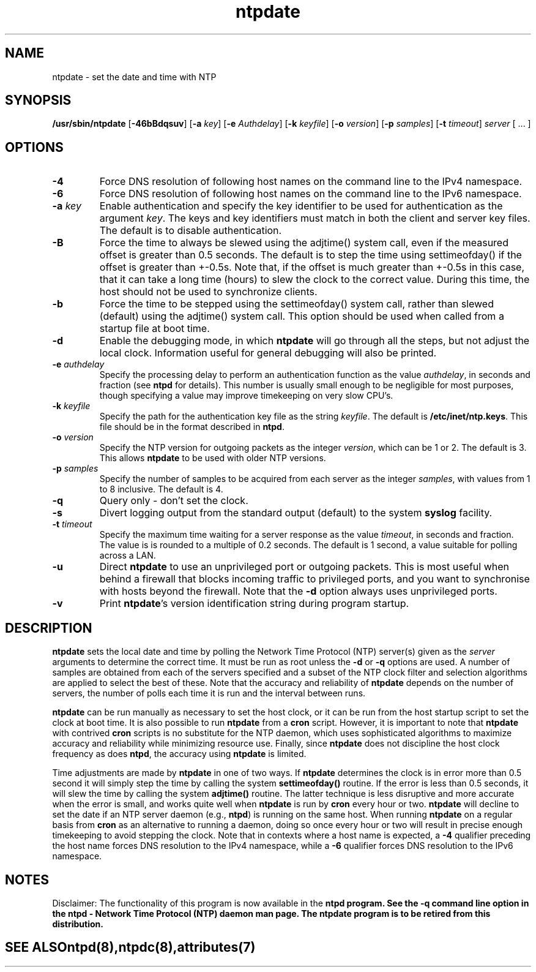'\" te
.\" CDDL HEADER START
.\"
.\" The contents of this file are subject to the terms of the
.\" Common Development and Distribution License (the "License").
.\" You may not use this file except in compliance with the License.
.\"
.\" You can obtain a copy of the license at usr/src/OPENSOLARIS.LICENSE
.\" or http://www.opensolaris.org/os/licensing.
.\" See the License for the specific language governing permissions
.\" and limitations under the License.
.\"
.\" When distributing Covered Code, include this CDDL HEADER in each
.\" file and include the License file at usr/src/OPENSOLARIS.LICENSE.
.\" If applicable, add the following below this CDDL HEADER, with the
.\" fields enclosed by brackets "[]" replaced with your own identifying
.\" information: Portions Copyright [yyyy] [name of copyright owner]
.\"
.\" CDDL HEADER END
.\"
.\" Copyright (c) 2009, 2015, Oracle and/or its affiliates. All rights reserved.
.\"
.TH "ntpdate" "8" "" "" "System Administration Commands"
.SH NAME
ntpdate \- set the date and time with NTP
.SH SYNOPSIS
.LP
.B /usr/sbin/ntpdate
[\fB-46bBdqsuv\fR] [\fB-a\fR \fIkey\fR] [\fB-e\fR \fIAuthdelay\fR] [\fB-k\fR \fIkeyfile\fR] [\fB-o\fR \fIversion\fR] [\fB-p\fR \fIsamples\fR] [\fB-t\fR \fItimeout\fR] \fIserver\fR [ ... ]
.SH "OPTIONS"
.TP
.BR "-4"
Force DNS resolution of following host names on the command line to the IPv4 namespace.
.TP
.BR "-6"
Force DNS resolution of following host names on the command line to the IPv6 namespace.
.TP
.BR "-a \fIkey\fP"
Enable authentication and specify the key identifier to be used for authentication as the argument \fIkey\fR. The keys and key identifiers must match in both the client and server key files. The default is to disable authentication.
.TP
.BR "-B"
Force the time to always be slewed using the adjtime() system call, even if the measured offset is greater than 0.5 seconds. The default is to step the time using settimeofday() if the offset is greater than +-0.5s. Note that, if the offset is much greater than +-0.5s in this case, that it can take a long time (hours) to slew the clock to the correct value. During this time, the host should not be used to synchronize clients.
.TP
.BR "-b"
Force the time to be stepped using the settimeofday() system call, rather than slewed (default) using the adjtime() system call. This option should be used when called from a startup file at boot time.
.TP
.BR "-d "
Enable the debugging mode, in which \fBntpdate\fR will go through all the steps, but not adjust the local clock. Information useful for general debugging will also be printed.
.TP
.BR "-e \fIauthdelay\fP"
Specify the processing delay to perform an authentication function as the value \fIauthdelay\fR, in seconds and fraction (see \fBntpd\fR for details). This number is usually small enough to be negligible for most purposes, though specifying a value may improve timekeeping on very slow CPU's.
.TP
.BR "-k \fIkeyfile\fP"
Specify the path for the authentication key file as the string \fIkeyfile\fR. The default is \fB/etc/inet/ntp.keys\fR. This file should be in the format described in \fBntpd\fR.
.TP
.BR "-o \fIversion\fP"
Specify the NTP version for outgoing packets as the integer \fIversion\fR, which can be 1 or 2. The default is 3. This allows \fBntpdate\fR to be used with older NTP versions.
.TP
.BR "-p \fIsamples\fP"
Specify the number of samples to be acquired from each server as the integer \fIsamples\fR, with values from 1 to 8 inclusive. The default is 4.
.TP
.BR "-q"
Query only - don't set the clock.
.TP
.BR "-s"
Divert logging output from the standard output (default) to the system \fBsyslog\fR facility.
.TP
.BR "-t \fItimeout\fP"
Specify the maximum time waiting for a server response as the value \fItimeout\fR, in seconds and fraction. The value is is rounded to a multiple of 0.2 seconds. The default is 1 second, a value suitable for polling across a LAN.
.TP
.BR "-u"
Direct \fBntpdate\fR to use an unprivileged port or outgoing packets. This is most useful when behind a firewall that blocks incoming traffic to privileged ports, and you want to synchronise with hosts beyond the firewall. Note that the \fB-d\fR option always uses unprivileged ports.
.TP
.BR "-v"
Print \fBntpdate\fR's version identification string during program startup.
.SH "DESCRIPTION"
\fBntpdate\fR sets the local date and time by polling the Network Time Protocol (NTP) server(s) given as the \fIserver\fR arguments to determine the correct time. It must be run as root unless the \fB-d\fR or \fB-q\fR options are used. A number of samples are obtained from each of the servers specified and a subset of the NTP clock filter and selection algorithms are applied to select the best of these. Note that the accuracy and reliability of \fBntpdate\fR depends on the number of servers, the number of polls each time it is run and the interval between runs.
.LP
\fBntpdate\fR can be run manually as necessary to set the host clock, or it can be run from the host startup script to set the clock at boot time. It is also possible to run \fBntpdate\fR from a \fBcron\fR script. However, it is important to note that \fBntpdate\fR with contrived \fBcron\fR scripts is no substitute for the NTP daemon, which uses sophisticated algorithms to maximize accuracy and reliability while minimizing resource use. Finally, since \fBntpdate\fR does not discipline the host clock frequency as does \fBntpd\fR, the accuracy using \fBntpdate\fR is limited.
.LP
Time adjustments are made by \fBntpdate\fR in one of two ways. If \fBntpdate\fR determines the clock is in error more than 0.5 second it will simply step the time by calling the system \fBsettimeofday()\fR routine. If the error is less than 0.5 seconds, it will slew the time by calling the system \fBadjtime()\fR routine. The latter technique is less disruptive and more accurate when the error is small, and works quite well when \fBntpdate\fR is run by \fBcron\fR every hour or two.
\fBntpdate\fR will decline to set the date if an NTP server daemon (e.g., \fBntpd\fR) is running on the same host. When running \fBntpdate\fR on a regular basis from \fBcron\fR as an alternative to running a daemon, doing so once every hour or two will result in precise enough timekeeping to avoid stepping the clock.
Note that in contexts where a host name is expected, a \fB-4\fR qualifier preceding the host name forces DNS resolution to the IPv4 namespace, while a \fB-6\fR qualifier forces DNS resolution to the IPv6 namespace.
.PP
.SH NOTES
Disclaimer: The functionality of this program is now available in the \fBntpd\fB program. See the \fB-q\fB command line option in the \fBntpd\fB - Network Time Protocol (NTP) daemon man page. The \fBntpdate\fB program is to be retired from this distribution.
.TE
.PP
.SH SEE ALSO
.LP
\fBntpd\fR(8), \fBntpdc\fR(8), \fBattributes\fR(7)
